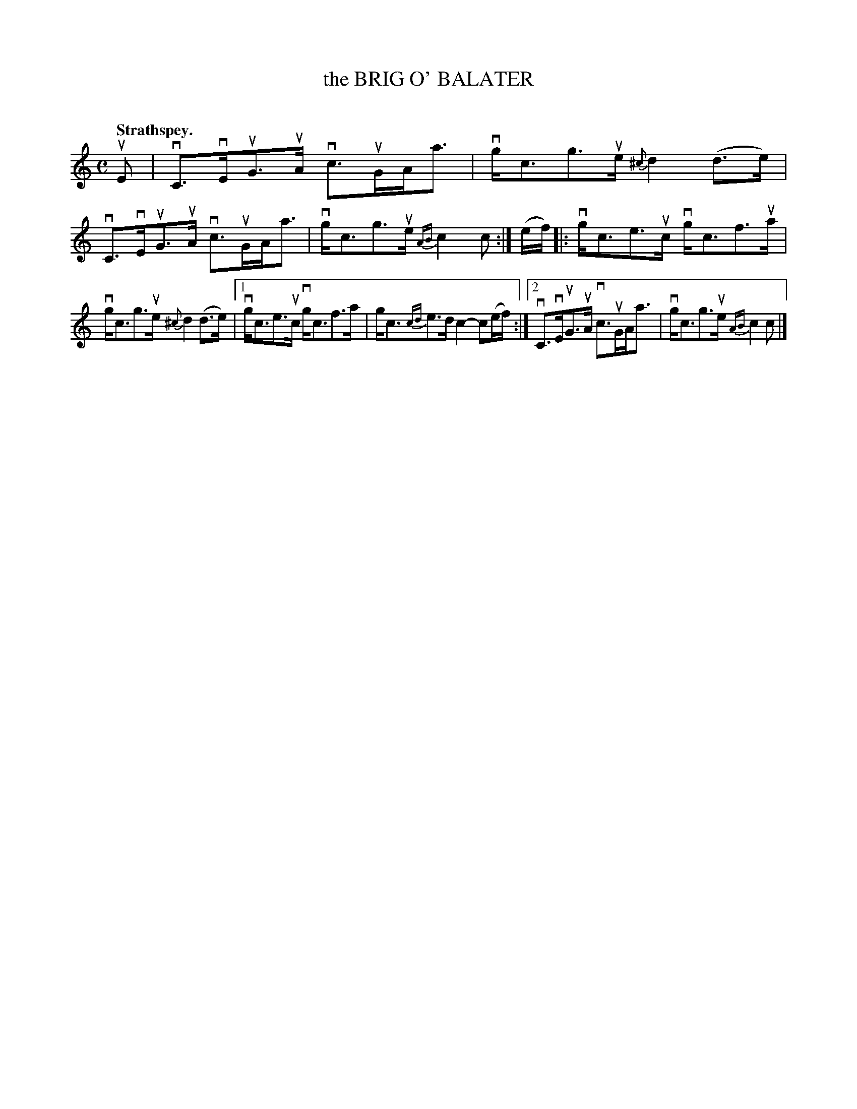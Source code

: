 X: 2084
T: the BRIG O' BALATER
C:
Q: "Strathspey."
R: Strathspey.
%R: strathspey
B: James Kerr "Merry Melodies" v.2 p.11 #84
Z: 2016 John Chambers <jc:trillian.mit.edu>
M: C
L: 1/16
%%slurgraces yes
%%graceslurs yes
K: C
uE2 |\
vC3vEuG3uA vc3uGAa3 | vgc3g3ue {^c}d4 (d3e) |\
vC3vEuG3uA vc3uGAa3 | vgc3g3ue {AB}c4 c2 :|\
(ef) |:\
vgc3e3uc vgc3f3ua |
vgc3g3ue {^c}d4 (d3e) |\
[1 vgc3e3uc vgc3f3a | gc3{cd}e3d c4- c2(ef) :|\
[2 vC3vEuG3uA vc3uGAa3 | vgc3g3ue {AB}c4 c2 |]
